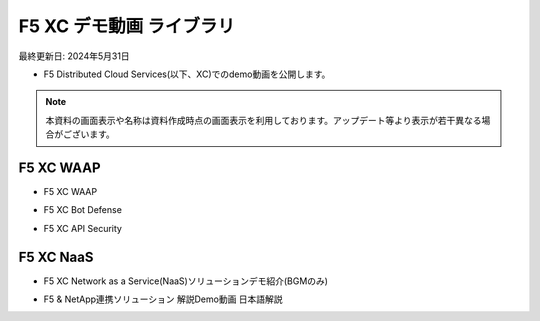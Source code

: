 F5 XC デモ動画 ライブラリ
==============================================
最終更新日: 2024年5月31日

- F5 Distributed Cloud Services(以下、XC)でのdemo動画を公開します。


.. note::
   本資料の画面表示や名称は資料作成時点の画面表示を利用しております。アップデート等より表示が若干異なる場合がございます。




F5 XC WAAP
--------------

- F5 XC WAAP


.. raw:: html

    <div style="position: relative; padding-bottom: 56.25%; height: 0; overflow: hidden; max-width: 100%; height: auto;">
        <iframe src="https://www.youtube.com/embed/sTQC_k5xLso" frameborder="0" allowfullscreen style="position: absolute; top: 0; left: 0; width: 100%; height: 100%;"></iframe>
    </div><br><br><br><br>


- F5 XC Bot Defense


.. raw:: html

    <div style="position: relative; padding-bottom: 56.25%; height: 0; overflow: hidden; max-width: 100%; height: auto;">
        <iframe src="https://www.youtube.com/embed/Y10EiB07pAg" frameborder="0" allowfullscreen style="position: absolute; top: 0; left: 0; width: 100%; height: 100%;"></iframe>
    </div><br><br><br><br>


- F5 XC API Security


.. raw:: html

    <div style="position: relative; padding-bottom: 56.25%; height: 0; overflow: hidden; max-width: 100%; height: auto;">
        <iframe src="https://www.youtube.com/embed/EDRAPD1G_aA" frameborder="0" allowfullscreen style="position: absolute; top: 0; left: 0; width: 100%; height: 100%;"></iframe>
    </div><br><br><br><br>



F5 XC NaaS
--------------

- F5 XC Network as a Service(NaaS)ソリューションデモ紹介(BGMのみ)

.. raw:: html

    <div style="position: relative; padding-bottom: 56.25%; height: 0; overflow: hidden; max-width: 100%; height: auto;">
        <iframe src="https://www.youtube.com/embed/x6_TyQ3J3fI" frameborder="0" allowfullscreen style="position: absolute; top: 0; left: 0; width: 100%; height: 100%;"></iframe>
    </div><br><br><br><br>


- F5 & NetApp連携ソリューション 解説Demo動画 日本語解説

.. raw:: html

    <div style="position: relative; padding-bottom: 56.25%; height: 0; overflow: hidden; max-width: 100%; height: auto;">
        <iframe src="https://www.youtube.com/embed/r92C4G33TLY" frameborder="0" allowfullscreen style="position: absolute; top: 0; left: 0; width: 100%; height: 100%;"></iframe>
    </div><br><br><br><br>


